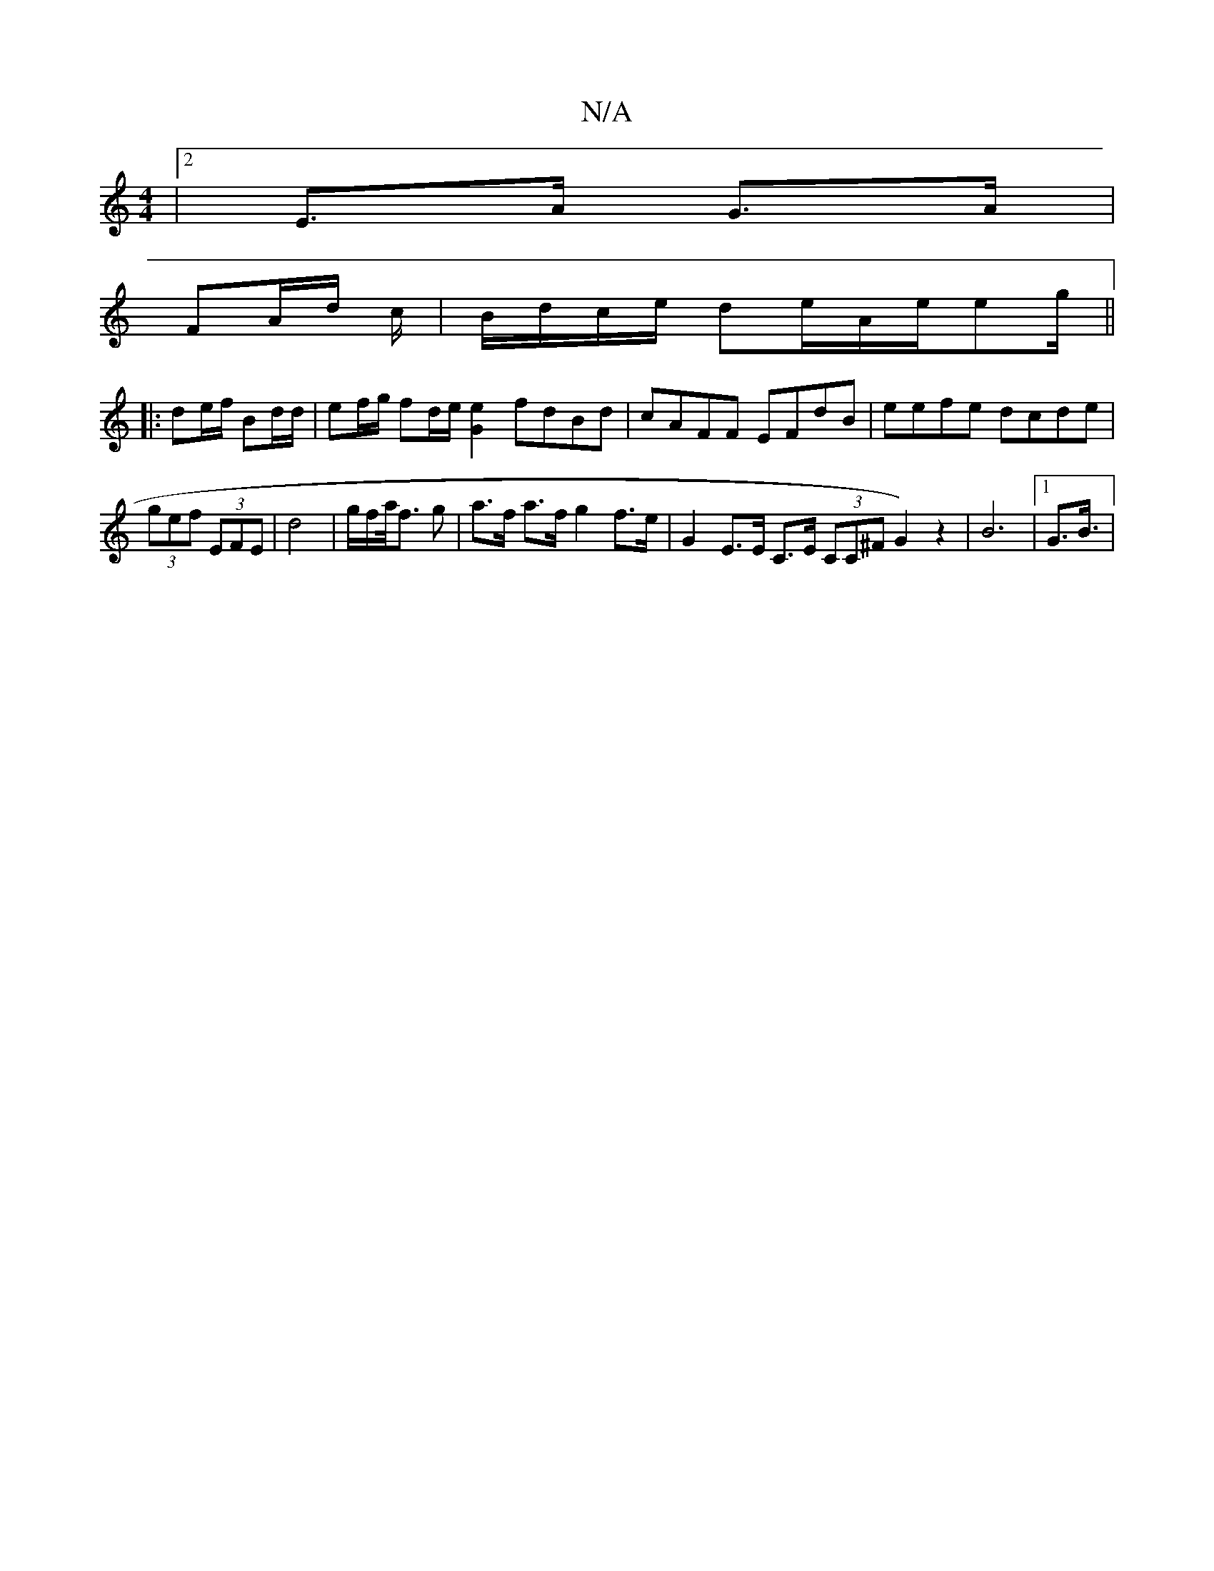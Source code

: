 X:1
T:N/A
M:4/4
R:N/A
K:Cmajor
2|2E>A G>A |
FA/d/ c/|B/d/c/e/ de/2A/2e/2eg/2||
|: de/f/ Bd/d/ | ef/g/ fd/e/ [G2e2] fdBd|cAFF EFdB|eefe dcde|(3gef (3EFE | d4- | g/f/a/<f g | a>f a>f g2 f>e | G2 E>E C>E (3CC^F G2) z2|B6 |1 G3/2B3/4 |